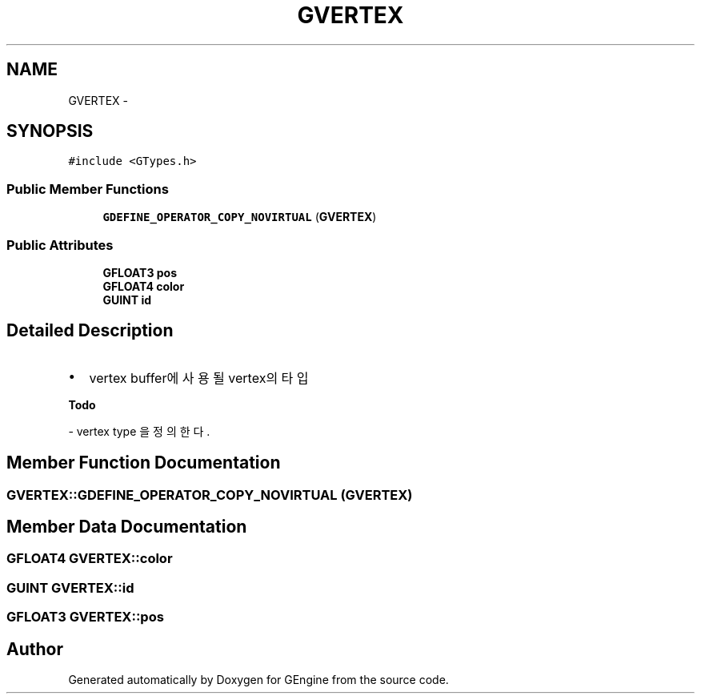 .TH "GVERTEX" 3 "Sat Dec 26 2015" "Version v0.1" "GEngine" \" -*- nroff -*-
.ad l
.nh
.SH NAME
GVERTEX \- 
.SH SYNOPSIS
.br
.PP
.PP
\fC#include <GTypes\&.h>\fP
.SS "Public Member Functions"

.in +1c
.ti -1c
.RI "\fBGDEFINE_OPERATOR_COPY_NOVIRTUAL\fP (\fBGVERTEX\fP)"
.br
.in -1c
.SS "Public Attributes"

.in +1c
.ti -1c
.RI "\fBGFLOAT3\fP \fBpos\fP"
.br
.ti -1c
.RI "\fBGFLOAT4\fP \fBcolor\fP"
.br
.ti -1c
.RI "\fBGUINT\fP \fBid\fP"
.br
.in -1c
.SH "Detailed Description"
.PP 

.IP "\(bu" 2
vertex buffer에 사용될 vertex의 타입 
.PP
\fBTodo\fP
.RS 4

.RE
.PP
- vertex type 을 정의한다\&. 
.PP

.SH "Member Function Documentation"
.PP 
.SS "GVERTEX::GDEFINE_OPERATOR_COPY_NOVIRTUAL (\fBGVERTEX\fP)"

.SH "Member Data Documentation"
.PP 
.SS "\fBGFLOAT4\fP GVERTEX::color"

.SS "\fBGUINT\fP GVERTEX::id"

.SS "\fBGFLOAT3\fP GVERTEX::pos"


.SH "Author"
.PP 
Generated automatically by Doxygen for GEngine from the source code\&.
